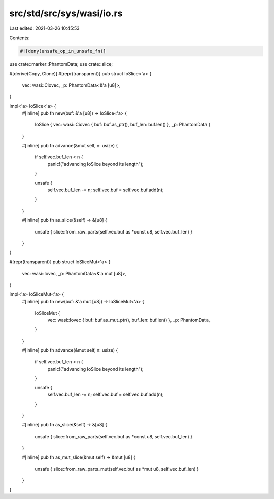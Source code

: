 src/std/src/sys/wasi/io.rs
==========================

Last edited: 2021-03-26 10:45:53

Contents:

.. code-block:: rs

    #![deny(unsafe_op_in_unsafe_fn)]

use crate::marker::PhantomData;
use crate::slice;

#[derive(Copy, Clone)]
#[repr(transparent)]
pub struct IoSlice<'a> {
    vec: wasi::Ciovec,
    _p: PhantomData<&'a [u8]>,
}

impl<'a> IoSlice<'a> {
    #[inline]
    pub fn new(buf: &'a [u8]) -> IoSlice<'a> {
        IoSlice { vec: wasi::Ciovec { buf: buf.as_ptr(), buf_len: buf.len() }, _p: PhantomData }
    }

    #[inline]
    pub fn advance(&mut self, n: usize) {
        if self.vec.buf_len < n {
            panic!("advancing IoSlice beyond its length");
        }

        unsafe {
            self.vec.buf_len -= n;
            self.vec.buf = self.vec.buf.add(n);
        }
    }

    #[inline]
    pub fn as_slice(&self) -> &[u8] {
        unsafe { slice::from_raw_parts(self.vec.buf as *const u8, self.vec.buf_len) }
    }
}

#[repr(transparent)]
pub struct IoSliceMut<'a> {
    vec: wasi::Iovec,
    _p: PhantomData<&'a mut [u8]>,
}

impl<'a> IoSliceMut<'a> {
    #[inline]
    pub fn new(buf: &'a mut [u8]) -> IoSliceMut<'a> {
        IoSliceMut {
            vec: wasi::Iovec { buf: buf.as_mut_ptr(), buf_len: buf.len() },
            _p: PhantomData,
        }
    }

    #[inline]
    pub fn advance(&mut self, n: usize) {
        if self.vec.buf_len < n {
            panic!("advancing IoSlice beyond its length");
        }

        unsafe {
            self.vec.buf_len -= n;
            self.vec.buf = self.vec.buf.add(n);
        }
    }

    #[inline]
    pub fn as_slice(&self) -> &[u8] {
        unsafe { slice::from_raw_parts(self.vec.buf as *const u8, self.vec.buf_len) }
    }

    #[inline]
    pub fn as_mut_slice(&mut self) -> &mut [u8] {
        unsafe { slice::from_raw_parts_mut(self.vec.buf as *mut u8, self.vec.buf_len) }
    }
}


